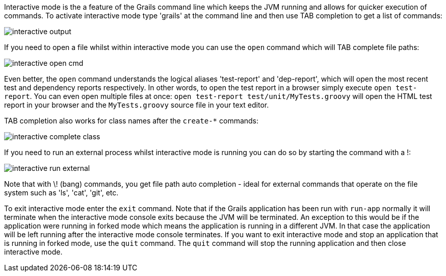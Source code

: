 Interactive mode is the a feature of the Grails command line which keeps the JVM running and allows for quicker execution of commands. To activate interactive mode type 'grails' at the command line and then use TAB completion to get a list of commands:

image::interactive-output.png[]

If you need to open a file whilst within interactive mode you can use the `open` command which will TAB complete file paths:

image::interactive-open-cmd.png[]

Even better, the `open` command understands the logical aliases 'test-report' and 'dep-report', which will open the most recent test and dependency reports respectively. In other words, to open the test report in a browser simply execute `open test-report`. You can even open multiple files at once: `open test-report test/unit/MyTests.groovy` will open the HTML test report in your browser and the `MyTests.groovy` source file in your text editor.

TAB completion also works for class names after the `create-*` commands:

image::interactive-complete-class.png[]

If you need to run an external process whilst interactive mode is running you can do so by starting the command with a !:

image::interactive-run-external.png[]

Note that with \! (bang) commands, you get file path auto completion - ideal for external commands that operate on the file system such as 'ls', 'cat', 'git', etc.

To exit interactive mode enter the `exit` command.  Note that if the Grails application has been run with `run-app` normally it will terminate when the interactive mode console exits because the JVM will be terminated. An exception to this would be if the application were running in forked mode which means the application is running in a different JVM.  In that case the application will be left running after the interactive mode console terminates.  If you want to exit interactive mode and stop an application that is running in forked mode, use the `quit` command.  The `quit` command will stop the running application and then close interactive mode.
